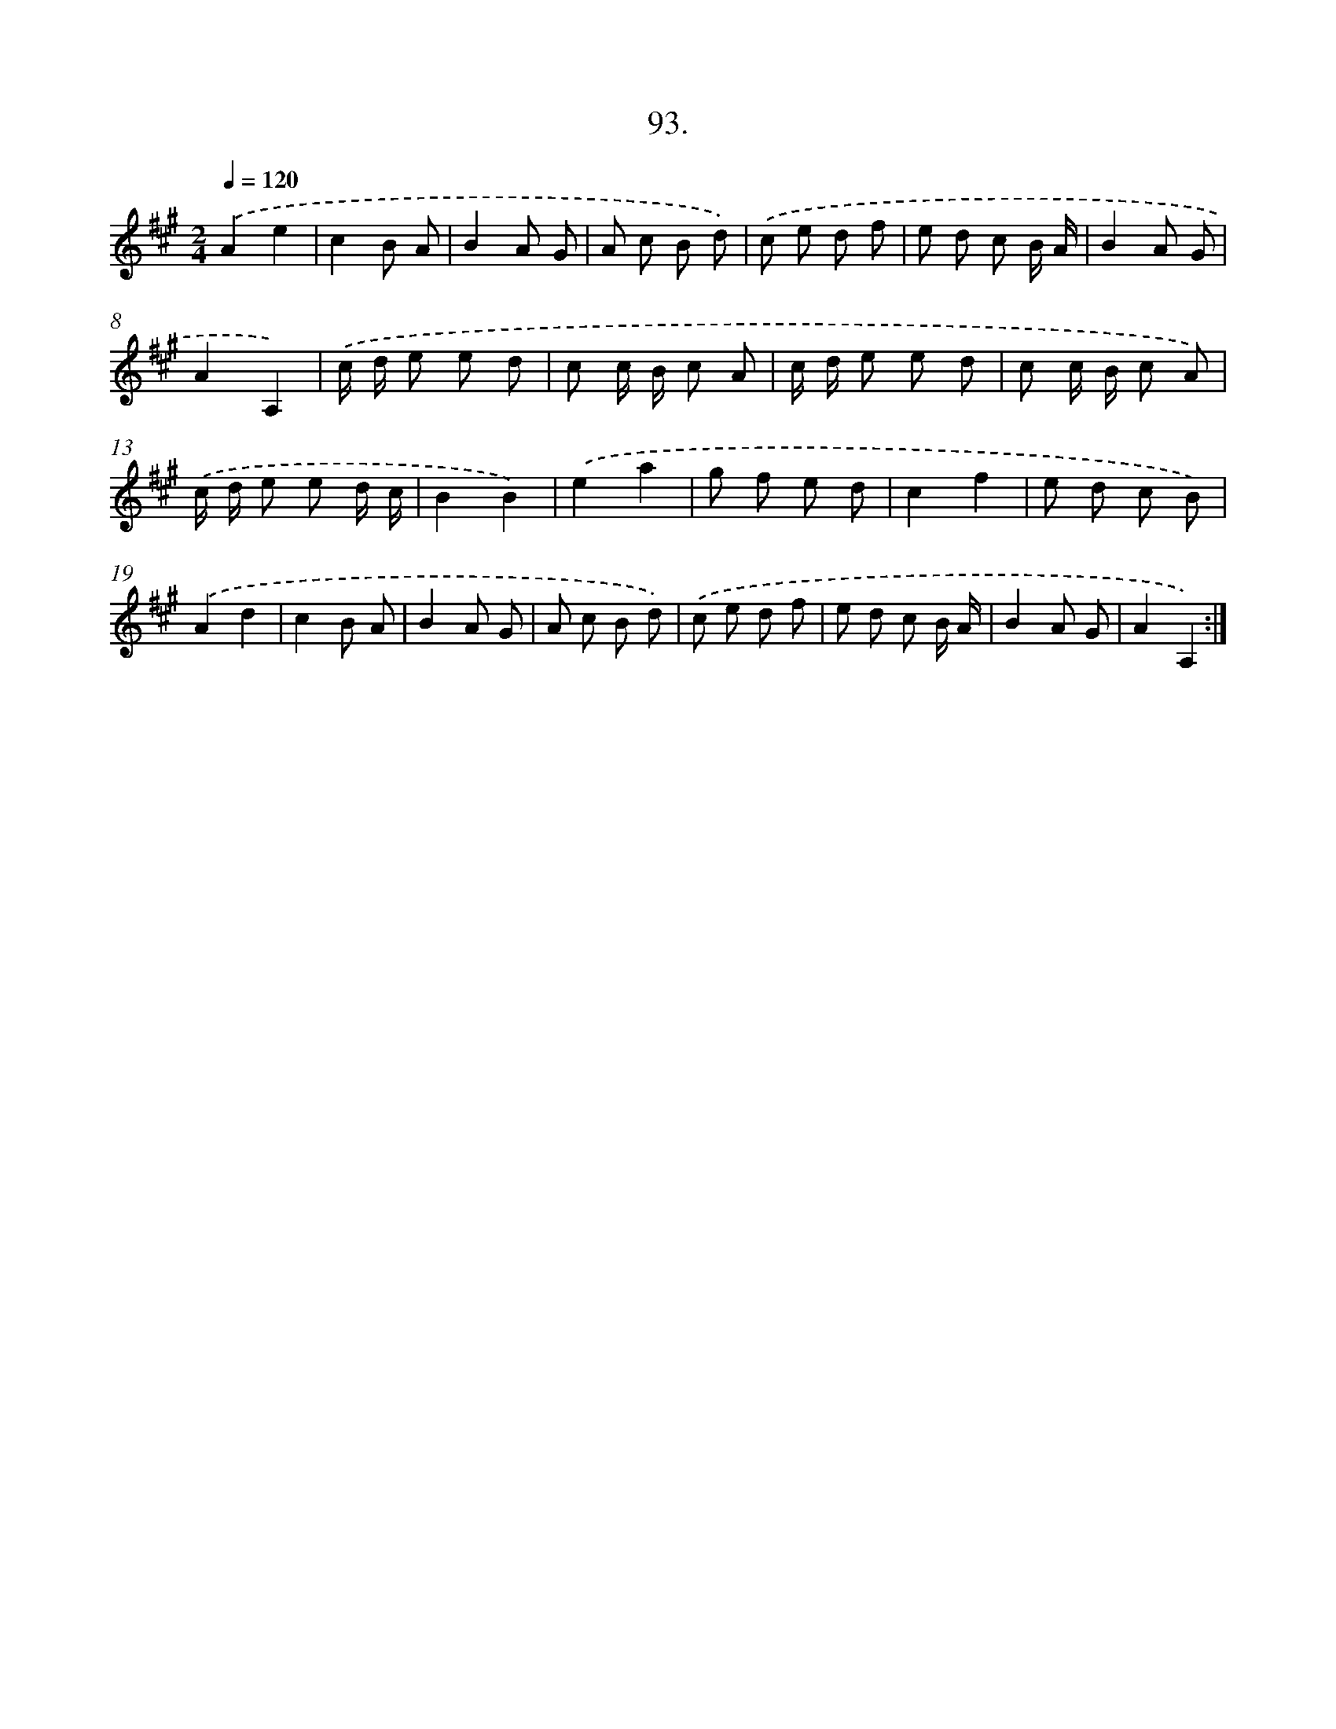 X: 14411
T: 93.
%%abc-version 2.0
%%abcx-abcm2ps-target-version 5.9.1 (29 Sep 2008)
%%abc-creator hum2abc beta
%%abcx-conversion-date 2018/11/01 14:37:44
%%humdrum-veritas 1190863908
%%humdrum-veritas-data 2805230293
%%continueall 1
%%barnumbers 0
L: 1/8
M: 2/4
Q: 1/4=120
K: A clef=treble
.('A2e2 |
c2B A |
B2A G |
A c B d) |
.('c e d f |
e d c B/ A/ |
B2A G |
A2A,2) |
.('c/ d/ e e d |
c c/ B/ c A |
c/ d/ e e d |
c c/ B/ c A) |
.('c/ d/ e e d/ c/ |
B2B2) |
.('e2a2 |
g f e d |
c2f2 |
e d c B) |
.('A2d2 |
c2B A |
B2A G |
A c B d) |
.('c e d f |
e d c B/ A/ |
B2A G |
A2A,2) :|]
